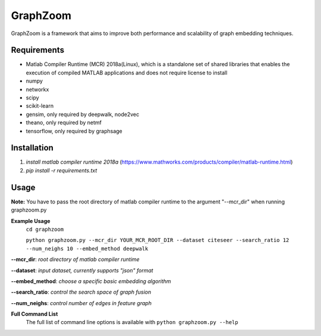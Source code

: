 ===============================
GraphZoom
===============================

GraphZoom is a framework that aims to improve both performance and scalability of graph embedding techniques.

Requirements
------------
* Matlab Compiler Runtime (MCR) 2018a(Linux), which is a standalone set of shared libraries that enables the execution of compiled MATLAB applications and does not require license to install
* numpy
* networkx
* scipy
* scikit-learn
* gensim, only required by deepwalk, node2vec
* theano, only required by netmf
* tensorflow, only required by graphsage

Installation
------------
1. `install matlab compiler runtime 2018a` (https://www.mathworks.com/products/compiler/matlab-runtime.html)
2. `pip install -r requirements.txt`

Usage
-----

**Note:** You have to pass the root directory of matlab compiler runtime to the argument "--mcr_dir" when running graphzoom.py

**Example Usage**
    ``cd graphzoom``

    ``python graphzoom.py --mcr_dir YOUR_MCR_ROOT_DIR --dataset citeseer --search_ratio 12 --num_neighs 10 --embed_method deepwalk``

**--mcr_dir**:  *root directory of matlab compiler runtime*

**--dataset**: *input dataset, currently supports "json" format*

**--embed_method**: *choose a specific basic embedding algorithm*

**--search_ratio**: *control the search space of graph fusion*

**--num_neighs**: *control number of edges in feature graph*


**Full Command List**
    The full list of command line options is available with ``python graphzoom.py --help``


